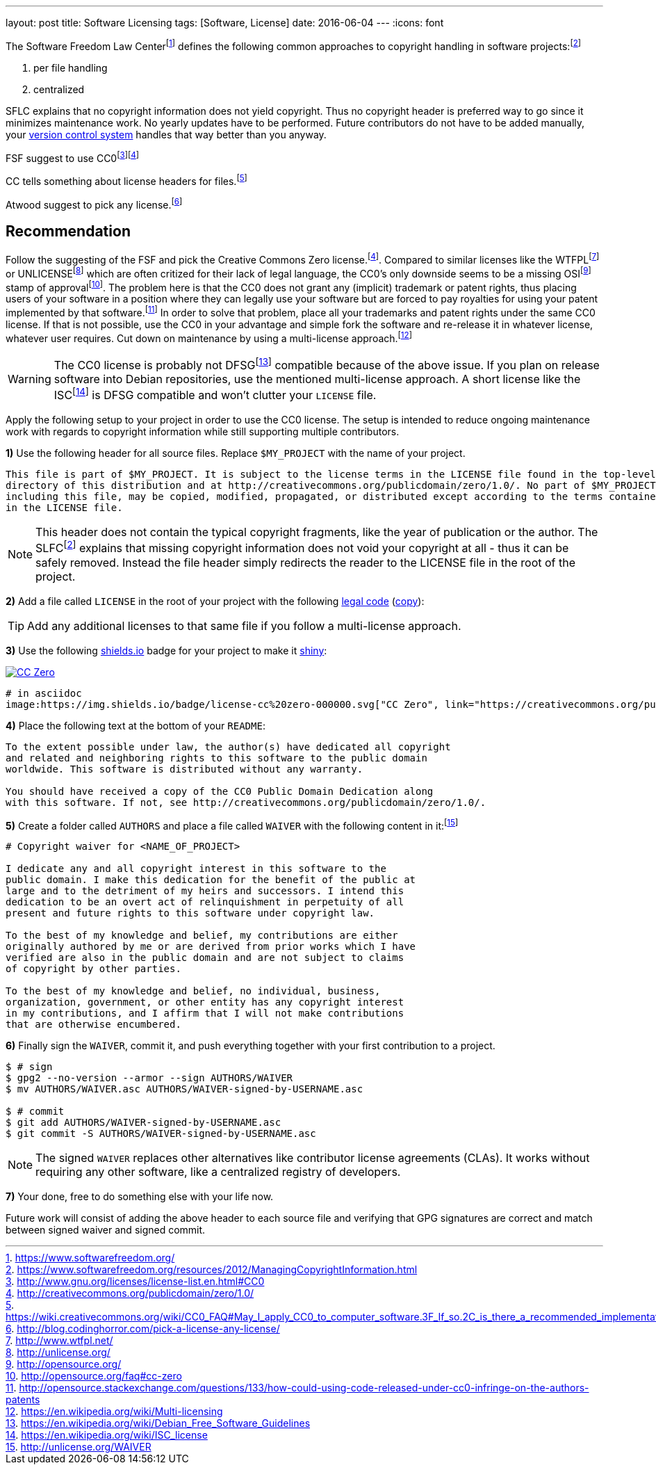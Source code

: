 ---
layout: post
title: Software Licensing
tags: [Software, License]
date: 2016-06-04
---
:icons: font

The Software Freedom Law Centerfootnote:[https://www.softwarefreedom.org/] defines the following common approaches to copyright handling in software projects:footnoteref:[sflc-ci, https://www.softwarefreedom.org/resources/2012/ManagingCopyrightInformation.html]

1. per file handling
2. centralized

SFLC explains that no copyright information does not yield copyright. Thus no copyright header is preferred way to go since it minimizes maintenance work. No yearly updates have to be performed. Future contributors do not have to be added manually, your link:/git-cheat-sheet[version control system] handles that way better than you anyway.

FSF suggest to use CC0footnote:[http://www.gnu.org/licenses/license-list.en.html#CC0]footnoteref:[cc0, http://creativecommons.org/publicdomain/zero/1.0/]

CC tells something about license headers for files.footnote:[https://wiki.creativecommons.org/wiki/CC0_FAQ#May_I_apply_CC0_to_computer_software.3F_If_so.2C_is_there_a_recommended_implementation.3F]

Atwood suggest to pick any license.footnote:[http://blog.codinghorror.com/pick-a-license-any-license/]

== Recommendation

Follow the suggesting of the FSF and pick the Creative Commons Zero license.footnoteref:[cc0]. Compared to similar licenses like the WTFPLfootnoteref:[wtfpl, http://www.wtfpl.net/] or UNLICENSEfootnoteref:[unlicense, http://unlicense.org/] which are often critized for their lack of legal language, the CC0's only downside seems to be a missing OSIfootnoteref:[osi, http://opensource.org/] stamp of approvalfootnote:[http://opensource.org/faq#cc-zero]. The problem here is that the CC0 does not grant any (implicit) trademark or patent rights, thus placing users of your software in a position where they can legally use your software but are forced to pay royalties for using your patent implemented by that software.footnote:[http://opensource.stackexchange.com/questions/133/how-could-using-code-released-under-cc0-infringe-on-the-authors-patents] In order to solve that problem, place all your trademarks and patent rights under the same CC0 license. If that is not possible, use the CC0 in your advantage and simple fork the software and re-release it in whatever license, whatever user requires. Cut down on maintenance by using a multi-license approach.footnote:[https://en.wikipedia.org/wiki/Multi-licensing]

WARNING: The CC0 license is probably not DFSGfootnote:[https://en.wikipedia.org/wiki/Debian_Free_Software_Guidelines] compatible because of the above issue. If you plan on release software into Debian repositories, use the mentioned multi-license approach. A short license like the ISCfootnote:[https://en.wikipedia.org/wiki/ISC_license] is DFSG compatible and won't clutter your `LICENSE` file.

Apply the following setup to your project in order to use the CC0 license. The setup is intended to reduce ongoing maintenance work with regards to copyright information while still supporting multiple contributors.

**1)** Use the following header for all source files. Replace `$MY_PROJECT` with the name of your project.

[source]
----
This file is part of $MY_PROJECT. It is subject to the license terms in the LICENSE file found in the top-level
directory of this distribution and at http://creativecommons.org/publicdomain/zero/1.0/. No part of $MY_PROJECT,
including this file, may be copied, modified, propagated, or distributed except according to the terms contained
in the LICENSE file.
----

NOTE: This header does not contain the typical copyright fragments, like the year of publication or the author. The SLFCfootnoteref:[sflc-ci] explains that missing copyright information does not void your copyright at all - thus it can be safely removed. Instead the file header simply redirects the reader to the LICENSE file in the root of the project.

**2)** Add a file called `LICENSE` in the root of your project with the following link:http://creativecommons.org/publicdomain/zero/1.0/legalcode.txt[legal code] (link:/assets/cc-zero-legalcode.txt[copy]):

TIP: Add any additional licenses to that same file if you follow a multi-license approach.

**3)** Use the following link:https://shields.io[shields.io] badge for your project to make it link:http://i.imgur.com/41biB.jpg[shiny]:

image:/images/license-cc zero-000000.svg["CC Zero", link="http://creativecommons.org/publicdomain/zero/1.0/"]

[source]
----
# in asciidoc
image:https://img.shields.io/badge/license-cc%20zero-000000.svg["CC Zero", link="https://creativecommons.org/publicdomain/zero/1.0/"]
----

**4)** Place the following text at the bottom of your `README`:

[source]
----
To the extent possible under law, the author(s) have dedicated all copyright
and related and neighboring rights to this software to the public domain
worldwide. This software is distributed without any warranty.

You should have received a copy of the CC0 Public Domain Dedication along
with this software. If not, see http://creativecommons.org/publicdomain/zero/1.0/.
----

**5)** Create a folder called `AUTHORS` and place a file called `WAIVER` with the following content in it:footnote:[http://unlicense.org/WAIVER]

[source]
----
# Copyright waiver for <NAME_OF_PROJECT>

I dedicate any and all copyright interest in this software to the
public domain. I make this dedication for the benefit of the public at
large and to the detriment of my heirs and successors. I intend this
dedication to be an overt act of relinquishment in perpetuity of all
present and future rights to this software under copyright law.

To the best of my knowledge and belief, my contributions are either
originally authored by me or are derived from prior works which I have
verified are also in the public domain and are not subject to claims
of copyright by other parties.

To the best of my knowledge and belief, no individual, business,
organization, government, or other entity has any copyright interest
in my contributions, and I affirm that I will not make contributions
that are otherwise encumbered.
----

**6)** Finally sign the `WAIVER`, commit it, and push everything together with your first contribution to a project.

[source,shell]
----
$ # sign
$ gpg2 --no-version --armor --sign AUTHORS/WAIVER
$ mv AUTHORS/WAIVER.asc AUTHORS/WAIVER-signed-by-USERNAME.asc

$ # commit
$ git add AUTHORS/WAIVER-signed-by-USERNAME.asc
$ git commit -S AUTHORS/WAIVER-signed-by-USERNAME.asc
----

NOTE: The signed `WAIVER` replaces other alternatives like contributor license agreements (CLAs). It works without requiring any other software, like a centralized registry of developers.

**7)** Your done, free to do something else with your life now.

Future work will consist of adding the above header to each source file and verifying that GPG signatures are correct and match between signed waiver and signed commit.
